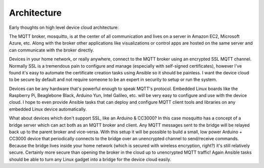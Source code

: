 Architecture
============

Early thoughts on high level device cloud architecture:

.. image:: /images/architecture.png

The MQTT broker, mosquitto, is at the center of all communication and lives on a server in Amazon EC2, Microsoft Azure, etc.  Along with the broker other applications like visualizations or control apps are hosted on the same server and can communicate with the broker directly.

Devices in your home network, or really anywhere, connect to the MQTT broker using an encrypted SSL MQTT channel.  Normally SSL is a tremendous pain to configure and manage (especially with self-signed certificates), however I've found it's easy to automate the certificate creation tasks using Ansible so it should be painless.  I want the device cloud to be secure by default and not require someone to be an expert in security to setup or run the system.

Devices can be any hardware that's powerful enough to speak MQTT's protocol.  Embedded Linux boards like the Raspberry Pi, Beaglebone Black, Arduino Yun, Intel Galileo, etc. will be very easy to configure and use with the device cloud.  I hope to even provide Ansible tasks that can deploy and configure MQTT client tools and libraries on any embedded Linux device automatically.

What about devices which don't support SSL, like an Arduino & CC3000?  In this case mosquitto has a concept of a bridge server which can act both as an MQTT broker and client.  Any MQTT messages sent to the bridge will be relayed back up to the parent broker and vice-versa.  With this setup it will be possible to build a small, low power Arduino + CC3000 device that periodically connects to the bridge over an unencrypted channel to send/receive commands.  Because the bridge lives inside your home network (which is secured with wireless encryption, right?) it's still relatively secure.  Certainly more secure than opening the broker in the cloud up to unencrypted MQTT traffic!  Again Ansible tasks should be able to turn any Linux gadget into a bridge for the device cloud easily.